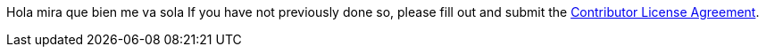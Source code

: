 Hola
mira que bien me va sola
If you have not previously done so, please fill out and
submit the https://cla.pivotal.io/sign/spring[Contributor License Agreement].
